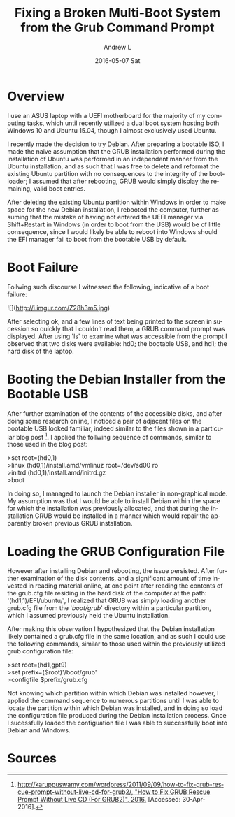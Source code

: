 #+TITLE:       Fixing a Broken Multi-Boot System from the Grub Command Prompt
#+AUTHOR:      Andrew L
#+EMAIL:       adlawren@onyx
#+DATE:        2016-05-07 Sat
#+URI:         /blog/2016/05/07/fixing-a-broken-multi-boot-system-from-the-grub-command-prompt
#+KEYWORDS:    Grub2, Debian, Ubuntu, Windows 10, Dual Boot
#+TAGS:        Grub2, Debian, Ubuntu, Windows 10, Dual Boot
#+LANGUAGE:    en
#+OPTIONS:     H:3 num:nil toc:nil \n:nil ::t |:t ^:nil -:nil f:t *:t <:t
#+DESCRIPTION: Fixing a Broken Multi-Boot System from the Grub Command Prompt

#+OPTIONS: \n:t

* Overview

I use an ASUS laptop with a UEFI motherboard for the majority of my computing tasks, which until recently utilized a dual boot system hosting both Windows 10 and Ubuntu 15.04, though I almost exclusively used Ubuntu.

I recently made the decision to try Debian. After preparing a bootable ISO, I made the naive assumption that the GRUB installation performed during the installation of Ubuntu was performed in an independent manner from the Ubuntu installation, and as such that I was free to delete and reformat the existing Ubuntu partition with no consequences to the integrity of the bootloader; I assumed that after rebooting, GRUB would simply display the remaining, valid boot entries.

After deleting the existing Ubuntu partition within Windows in order to make space for the new Debian installation, I rebooted the computer, further assuming that the mistake of having not entered the UEFI manager via Shift+Restart in Windows (in order to boot from the USB) would be of little consequence, since I would likely be able to reboot into Windows should the EFI manager fail to boot from the bootable USB by default.

* Boot Failure

Follwing such discourse I witnessed the following, indicative of a boot failure:

![](http://i.imgur.com/Z28h3m5.jpg)

After selecting ok, and a few lines of text being printed to the screen in sucession so quickly that I couldn't read them, a GRUB command prompt was displayed. After using 'ls' to examine what was accessible from the prompt I observed that two disks were available: hd0; the bootable USB, and hd1; the hard disk of the laptop.

* Booting the Debian Installer from the Bootable USB

After further examination of the contents of the accessible disks, and after doing some research online, I noticed a pair of adjacent files on the bootable USB looked familiar, indeed similar to the files shown in a particular blog post [1]. I applied the follwing sequence of commands, similar to those used in the blog post:

>set root=(hd0,1)  
>linux (hd0,1)/install.amd/vmlinuz root=/dev/sd00 ro  
>initrd (hd0,1)/install.amd/initrd.gz  
>boot  

In doing so, I managed to launch the Debian installer in non-graphical mode. My assumption was that I would be able to install Debian within the space for which the installation was previously allocated, and that during the installation GRUB would be installed in a manner which would repair the apparently broken previous GRUB installation.

* Loading the GRUB Configuration File

However after installing Debian and rebooting, the issue persisted. After further examination of the disk contents, and a significant amount of time invested in reading material online, at one point after reading the contents of the grub.cfg file residing in the hard disk of the computer at the path: '(hd1,1)/EFI/ubuntu/', I realized that GRUB was simply loading another grub.cfg file from the '/boot/grub/' directory within a particular partition, which I assumed previously held the Ubuntu installation.

After making this observation I hypothesized that the Debian installation likely contained a grub.cfg file in the same location, and as such I could use the following commands, similar to those used within the previously utilized grub configuration file:

>set root=(hd1,gpt9)  
>set prefix=($root)'/boot/grub'  
>configfile $prefix/grub.cfg  

Not knowing which partition within which Debian was installed however, I applied the command sequence to numerous partitions until I was able to locate the partition within which Debian was installed, and in doing so load the configuration file produced during the Debian installation process. Once I sucessfully loaded the configuation file I was able to successfully boot into Debian and Windows.

* Sources

[1] [[http://karuppuswamy.com/wordpress/2011/09/09/how-to-fix-grub-rescue-prompt-without-live-cd-for-grub2/][http://karuppuswamy.com/wordpress/2011/09/09/how-to-fix-grub-rescue-prompt-without-live-cd-for-grub2/, "How to Fix GRUB Rescue Prompt Without Live CD (For GRUB2)", 2016.]] [Accessed: 30-Apr-2016].
